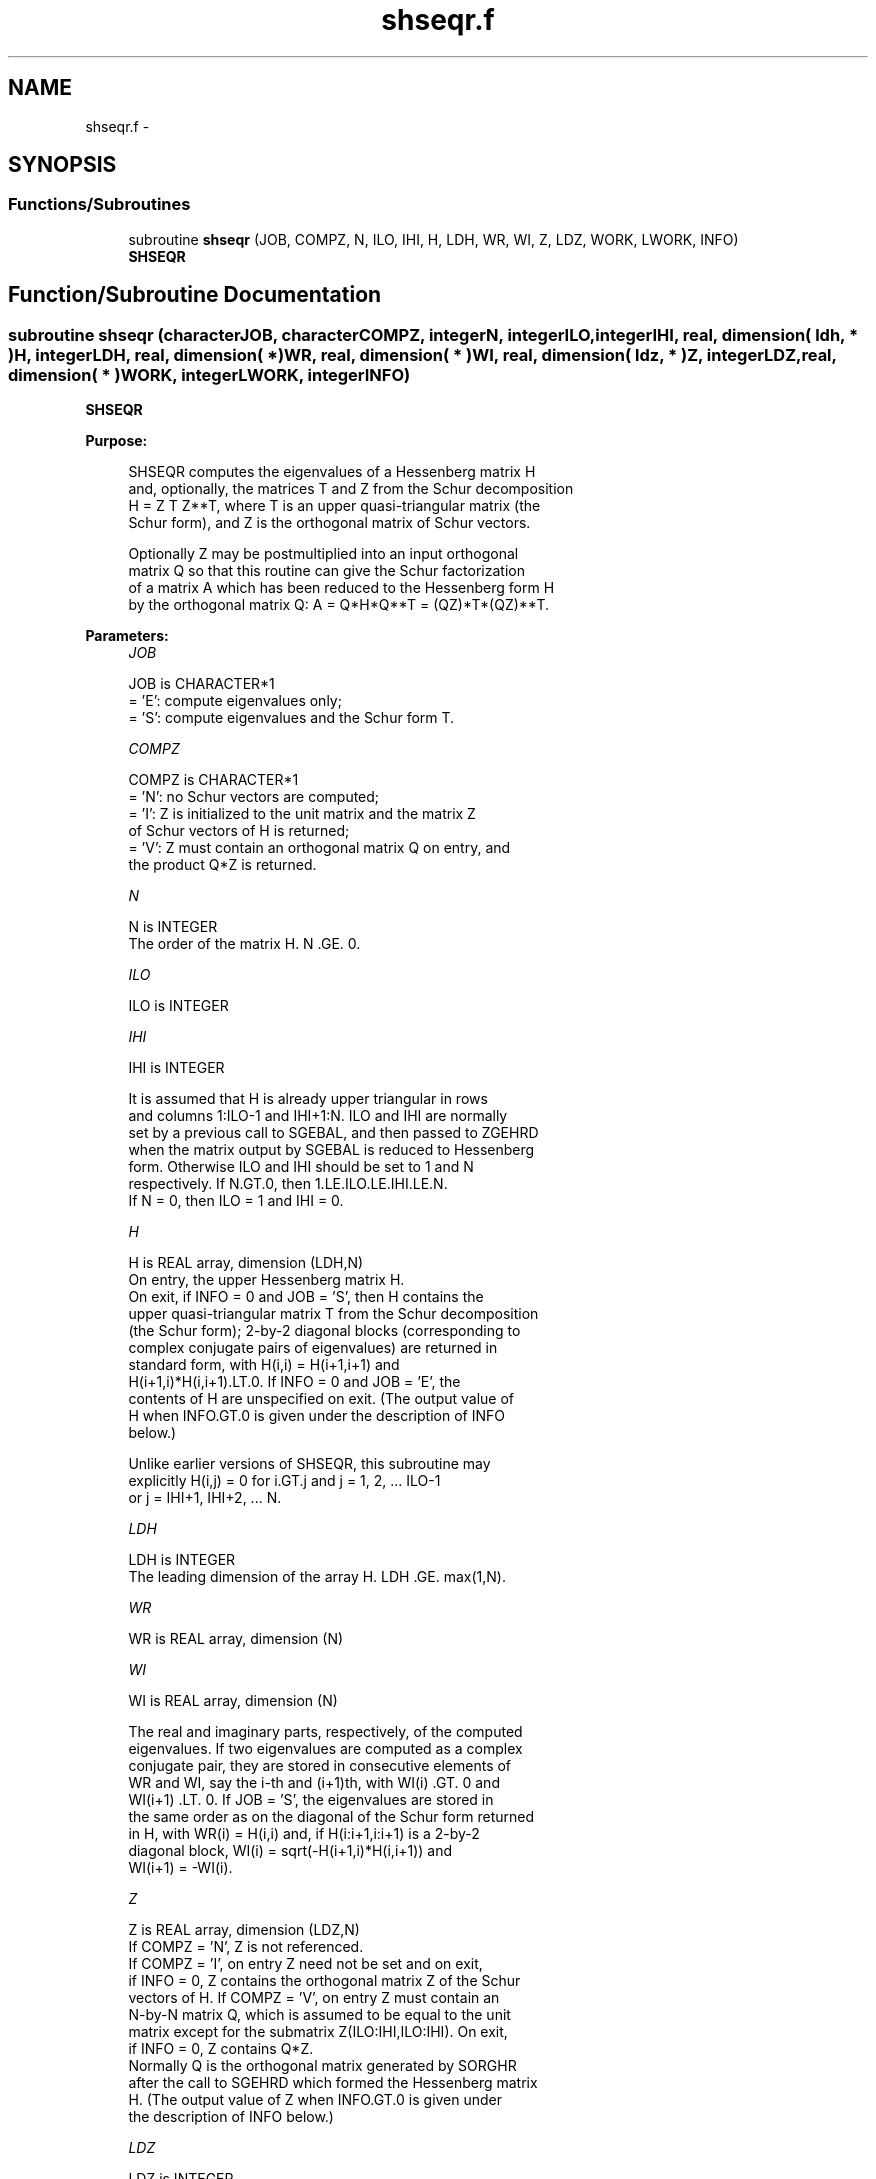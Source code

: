 .TH "shseqr.f" 3 "Sat Nov 16 2013" "Version 3.4.2" "LAPACK" \" -*- nroff -*-
.ad l
.nh
.SH NAME
shseqr.f \- 
.SH SYNOPSIS
.br
.PP
.SS "Functions/Subroutines"

.in +1c
.ti -1c
.RI "subroutine \fBshseqr\fP (JOB, COMPZ, N, ILO, IHI, H, LDH, WR, WI, Z, LDZ, WORK, LWORK, INFO)"
.br
.RI "\fI\fBSHSEQR\fP \fP"
.in -1c
.SH "Function/Subroutine Documentation"
.PP 
.SS "subroutine shseqr (characterJOB, characterCOMPZ, integerN, integerILO, integerIHI, real, dimension( ldh, * )H, integerLDH, real, dimension( * )WR, real, dimension( * )WI, real, dimension( ldz, * )Z, integerLDZ, real, dimension( * )WORK, integerLWORK, integerINFO)"

.PP
\fBSHSEQR\fP  
.PP
\fBPurpose: \fP
.RS 4

.PP
.nf
    SHSEQR computes the eigenvalues of a Hessenberg matrix H
    and, optionally, the matrices T and Z from the Schur decomposition
    H = Z T Z**T, where T is an upper quasi-triangular matrix (the
    Schur form), and Z is the orthogonal matrix of Schur vectors.

    Optionally Z may be postmultiplied into an input orthogonal
    matrix Q so that this routine can give the Schur factorization
    of a matrix A which has been reduced to the Hessenberg form H
    by the orthogonal matrix Q:  A = Q*H*Q**T = (QZ)*T*(QZ)**T.
.fi
.PP
 
.RE
.PP
\fBParameters:\fP
.RS 4
\fIJOB\fP 
.PP
.nf
          JOB is CHARACTER*1
           = 'E':  compute eigenvalues only;
           = 'S':  compute eigenvalues and the Schur form T.
.fi
.PP
.br
\fICOMPZ\fP 
.PP
.nf
          COMPZ is CHARACTER*1
           = 'N':  no Schur vectors are computed;
           = 'I':  Z is initialized to the unit matrix and the matrix Z
                   of Schur vectors of H is returned;
           = 'V':  Z must contain an orthogonal matrix Q on entry, and
                   the product Q*Z is returned.
.fi
.PP
.br
\fIN\fP 
.PP
.nf
          N is INTEGER
           The order of the matrix H.  N .GE. 0.
.fi
.PP
.br
\fIILO\fP 
.PP
.nf
          ILO is INTEGER
.fi
.PP
.br
\fIIHI\fP 
.PP
.nf
          IHI is INTEGER

           It is assumed that H is already upper triangular in rows
           and columns 1:ILO-1 and IHI+1:N. ILO and IHI are normally
           set by a previous call to SGEBAL, and then passed to ZGEHRD
           when the matrix output by SGEBAL is reduced to Hessenberg
           form. Otherwise ILO and IHI should be set to 1 and N
           respectively.  If N.GT.0, then 1.LE.ILO.LE.IHI.LE.N.
           If N = 0, then ILO = 1 and IHI = 0.
.fi
.PP
.br
\fIH\fP 
.PP
.nf
          H is REAL array, dimension (LDH,N)
           On entry, the upper Hessenberg matrix H.
           On exit, if INFO = 0 and JOB = 'S', then H contains the
           upper quasi-triangular matrix T from the Schur decomposition
           (the Schur form); 2-by-2 diagonal blocks (corresponding to
           complex conjugate pairs of eigenvalues) are returned in
           standard form, with H(i,i) = H(i+1,i+1) and
           H(i+1,i)*H(i,i+1).LT.0. If INFO = 0 and JOB = 'E', the
           contents of H are unspecified on exit.  (The output value of
           H when INFO.GT.0 is given under the description of INFO
           below.)

           Unlike earlier versions of SHSEQR, this subroutine may
           explicitly H(i,j) = 0 for i.GT.j and j = 1, 2, ... ILO-1
           or j = IHI+1, IHI+2, ... N.
.fi
.PP
.br
\fILDH\fP 
.PP
.nf
          LDH is INTEGER
           The leading dimension of the array H. LDH .GE. max(1,N).
.fi
.PP
.br
\fIWR\fP 
.PP
.nf
          WR is REAL array, dimension (N)
.fi
.PP
.br
\fIWI\fP 
.PP
.nf
          WI is REAL array, dimension (N)

           The real and imaginary parts, respectively, of the computed
           eigenvalues. If two eigenvalues are computed as a complex
           conjugate pair, they are stored in consecutive elements of
           WR and WI, say the i-th and (i+1)th, with WI(i) .GT. 0 and
           WI(i+1) .LT. 0. If JOB = 'S', the eigenvalues are stored in
           the same order as on the diagonal of the Schur form returned
           in H, with WR(i) = H(i,i) and, if H(i:i+1,i:i+1) is a 2-by-2
           diagonal block, WI(i) = sqrt(-H(i+1,i)*H(i,i+1)) and
           WI(i+1) = -WI(i).
.fi
.PP
.br
\fIZ\fP 
.PP
.nf
          Z is REAL array, dimension (LDZ,N)
           If COMPZ = 'N', Z is not referenced.
           If COMPZ = 'I', on entry Z need not be set and on exit,
           if INFO = 0, Z contains the orthogonal matrix Z of the Schur
           vectors of H.  If COMPZ = 'V', on entry Z must contain an
           N-by-N matrix Q, which is assumed to be equal to the unit
           matrix except for the submatrix Z(ILO:IHI,ILO:IHI). On exit,
           if INFO = 0, Z contains Q*Z.
           Normally Q is the orthogonal matrix generated by SORGHR
           after the call to SGEHRD which formed the Hessenberg matrix
           H. (The output value of Z when INFO.GT.0 is given under
           the description of INFO below.)
.fi
.PP
.br
\fILDZ\fP 
.PP
.nf
          LDZ is INTEGER
           The leading dimension of the array Z.  if COMPZ = 'I' or
           COMPZ = 'V', then LDZ.GE.MAX(1,N).  Otherwize, LDZ.GE.1.
.fi
.PP
.br
\fIWORK\fP 
.PP
.nf
          WORK is REAL array, dimension (LWORK)
           On exit, if INFO = 0, WORK(1) returns an estimate of
           the optimal value for LWORK.
.fi
.PP
.br
\fILWORK\fP 
.PP
.nf
          LWORK is INTEGER
           The dimension of the array WORK.  LWORK .GE. max(1,N)
           is sufficient and delivers very good and sometimes
           optimal performance.  However, LWORK as large as 11*N
           may be required for optimal performance.  A workspace
           query is recommended to determine the optimal workspace
           size.

           If LWORK = -1, then SHSEQR does a workspace query.
           In this case, SHSEQR checks the input parameters and
           estimates the optimal workspace size for the given
           values of N, ILO and IHI.  The estimate is returned
           in WORK(1).  No error message related to LWORK is
           issued by XERBLA.  Neither H nor Z are accessed.
.fi
.PP
.br
\fIINFO\fP 
.PP
.nf
          INFO is INTEGER
             =  0:  successful exit
           .LT. 0:  if INFO = -i, the i-th argument had an illegal
                    value
           .GT. 0:  if INFO = i, SHSEQR failed to compute all of
                the eigenvalues.  Elements 1:ilo-1 and i+1:n of WR
                and WI contain those eigenvalues which have been
                successfully computed.  (Failures are rare.)

                If INFO .GT. 0 and JOB = 'E', then on exit, the
                remaining unconverged eigenvalues are the eigen-
                values of the upper Hessenberg matrix rows and
                columns ILO through INFO of the final, output
                value of H.

                If INFO .GT. 0 and JOB   = 'S', then on exit

           (*)  (initial value of H)*U  = U*(final value of H)

                where U is an orthogonal matrix.  The final
                value of H is upper Hessenberg and quasi-triangular
                in rows and columns INFO+1 through IHI.

                If INFO .GT. 0 and COMPZ = 'V', then on exit

                  (final value of Z)  =  (initial value of Z)*U

                where U is the orthogonal matrix in (*) (regard-
                less of the value of JOB.)

                If INFO .GT. 0 and COMPZ = 'I', then on exit
                      (final value of Z)  = U
                where U is the orthogonal matrix in (*) (regard-
                less of the value of JOB.)

                If INFO .GT. 0 and COMPZ = 'N', then Z is not
                accessed.
.fi
.PP
 
.RE
.PP
\fBAuthor:\fP
.RS 4
Univ\&. of Tennessee 
.PP
Univ\&. of California Berkeley 
.PP
Univ\&. of Colorado Denver 
.PP
NAG Ltd\&. 
.RE
.PP
\fBDate:\fP
.RS 4
November 2011 
.RE
.PP
\fBContributors: \fP
.RS 4
Karen Braman and Ralph Byers, Department of Mathematics, University of Kansas, USA 
.RE
.PP
\fBFurther Details: \fP
.RS 4

.PP
.nf
             Default values supplied by
             ILAENV(ISPEC,'SHSEQR',JOB(:1)//COMPZ(:1),N,ILO,IHI,LWORK).
             It is suggested that these defaults be adjusted in order
             to attain best performance in each particular
             computational environment.

            ISPEC=12: The SLAHQR vs SLAQR0 crossover point.
                      Default: 75. (Must be at least 11.)

            ISPEC=13: Recommended deflation window size.
                      This depends on ILO, IHI and NS.  NS is the
                      number of simultaneous shifts returned
                      by ILAENV(ISPEC=15).  (See ISPEC=15 below.)
                      The default for (IHI-ILO+1).LE.500 is NS.
                      The default for (IHI-ILO+1).GT.500 is 3*NS/2.

            ISPEC=14: Nibble crossover point. (See IPARMQ for
                      details.)  Default: 14% of deflation window
                      size.

            ISPEC=15: Number of simultaneous shifts in a multishift
                      QR iteration.

                      If IHI-ILO+1 is ...

                      greater than      ...but less    ... the
                      or equal to ...      than        default is

                           1               30          NS =   2(+)
                          30               60          NS =   4(+)
                          60              150          NS =  10(+)
                         150              590          NS =  **
                         590             3000          NS =  64
                        3000             6000          NS = 128
                        6000             infinity      NS = 256

                  (+)  By default some or all matrices of this order
                       are passed to the implicit double shift routine
                       SLAHQR and this parameter is ignored.  See
                       ISPEC=12 above and comments in IPARMQ for
                       details.

                 (**)  The asterisks (**) indicate an ad-hoc
                       function of N increasing from 10 to 64.

            ISPEC=16: Select structured matrix multiply.
                      If the number of simultaneous shifts (specified
                      by ISPEC=15) is less than 14, then the default
                      for ISPEC=16 is 0.  Otherwise the default for
                      ISPEC=16 is 2.
.fi
.PP
 
.RE
.PP
\fBReferences: \fP
.RS 4
K\&. Braman, R\&. Byers and R\&. Mathias, The Multi-Shift QR Algorithm Part I: Maintaining Well Focused Shifts, and Level 3 Performance, SIAM Journal of Matrix Analysis, volume 23, pages 929--947, 2002\&. 
.br
 K\&. Braman, R\&. Byers and R\&. Mathias, The Multi-Shift QR Algorithm Part II: Aggressive Early Deflation, SIAM Journal of Matrix Analysis, volume 23, pages 948--973, 2002\&. 
.RE
.PP

.PP
Definition at line 316 of file shseqr\&.f\&.
.SH "Author"
.PP 
Generated automatically by Doxygen for LAPACK from the source code\&.
